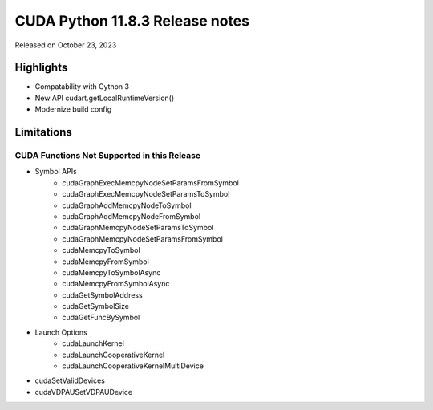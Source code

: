 CUDA Python 11.8.3 Release notes
================================

Released on October 23, 2023

Highlights
----------
- Compatability with Cython 3
- New API cudart.getLocalRuntimeVersion()
- Modernize build config

Limitations
-----------

CUDA Functions Not Supported in this Release
^^^^^^^^^^^^^^^^^^^^^^^^^^^^^^^^^^^^^^^^^^^^

- Symbol APIs
    - cudaGraphExecMemcpyNodeSetParamsFromSymbol
    - cudaGraphExecMemcpyNodeSetParamsToSymbol
    - cudaGraphAddMemcpyNodeToSymbol
    - cudaGraphAddMemcpyNodeFromSymbol
    - cudaGraphMemcpyNodeSetParamsToSymbol
    - cudaGraphMemcpyNodeSetParamsFromSymbol
    - cudaMemcpyToSymbol
    - cudaMemcpyFromSymbol
    - cudaMemcpyToSymbolAsync
    - cudaMemcpyFromSymbolAsync
    - cudaGetSymbolAddress
    - cudaGetSymbolSize
    - cudaGetFuncBySymbol
- Launch Options
    - cudaLaunchKernel
    - cudaLaunchCooperativeKernel
    - cudaLaunchCooperativeKernelMultiDevice
- cudaSetValidDevices
- cudaVDPAUSetVDPAUDevice
